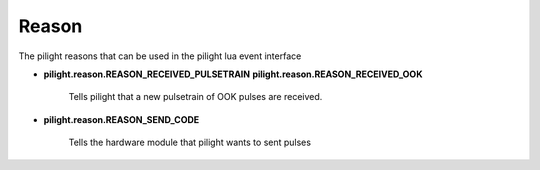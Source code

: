 Reason
======

.. versionadded:: nightly

The pilight reasons that can be used in the pilight lua event interface

- **pilight.reason.REASON_RECEIVED_PULSETRAIN**
  **pilight.reason.REASON_RECEIVED_OOK**

   Tells pilight that a new pulsetrain of OOK pulses are received.

   .. c:var:: int length
      
      The number of pulses counted from 1

   .. c:var:: array pulses

      A numeric array with numeric pulses counted from 1

   .. c:var:: string hardware

      The hardware module that received the pulses

- **pilight.reason.REASON_SEND_CODE**

   Tells the hardware module that pilight wants to sent pulses

   .. c:var:: int rawlen
      
      The number of pulses counted from 1

   .. c:var:: int txrpt

      How many times should be repeat the sent action

   .. c:var:: string protocol

      The protocol being sent

   .. c:var:: string hwtype

      The hardware type the protocol uses

   .. c:var:: string hwtype

      The UUID of the device that should sent

